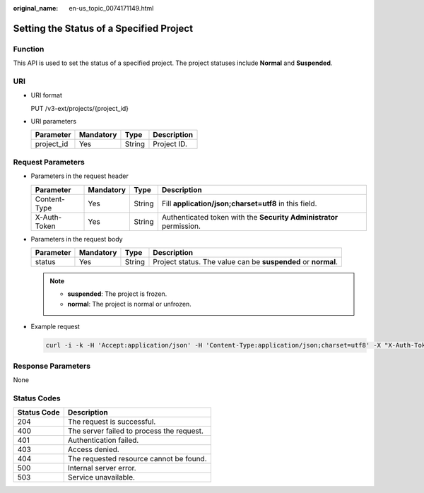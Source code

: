 :original_name: en-us_topic_0074171149.html

.. _en-us_topic_0074171149:

Setting the Status of a Specified Project
=========================================

Function
--------

This API is used to set the status of a specified project. The project statuses include **Normal** and **Suspended**.

URI
---

-  URI format

   PUT /v3-ext/projects/{project_id}

-  URI parameters

   ========== ========= ====== ===========
   Parameter  Mandatory Type   Description
   ========== ========= ====== ===========
   project_id Yes       String Project ID.
   ========== ========= ====== ===========

Request Parameters
------------------

-  Parameters in the request header

   +--------------+-----------+--------+---------------------------------------------------------------------+
   | Parameter    | Mandatory | Type   | Description                                                         |
   +==============+===========+========+=====================================================================+
   | Content-Type | Yes       | String | Fill **application/json;charset=utf8** in this field.               |
   +--------------+-----------+--------+---------------------------------------------------------------------+
   | X-Auth-Token | Yes       | String | Authenticated token with the **Security Administrator** permission. |
   +--------------+-----------+--------+---------------------------------------------------------------------+

-  Parameters in the request body

   +-----------+-----------+--------+---------------------------------------------------------------+
   | Parameter | Mandatory | Type   | Description                                                   |
   +===========+===========+========+===============================================================+
   | status    | Yes       | String | Project status. The value can be **suspended** or **normal**. |
   +-----------+-----------+--------+---------------------------------------------------------------+

   .. note::

      -  **suspended**: The project is frozen.
      -  **normal**: The project is normal or unfrozen.

-  Example request

   .. code-block::

      curl -i -k -H 'Accept:application/json' -H 'Content-Type:application/json;charset=utf8' -X "X-Auth-Token:$token" -X PUT -d '{"project": {"status":"suspended"}}'https://sample.domain.com/v3-ext/projects/5c9f5525d9d24c5bbf91e74d86772029

Response Parameters
-------------------

None

Status Codes
------------

=========== =========================================
Status Code Description
=========== =========================================
204         The request is successful.
400         The server failed to process the request.
401         Authentication failed.
403         Access denied.
404         The requested resource cannot be found.
500         Internal server error.
503         Service unavailable.
=========== =========================================
